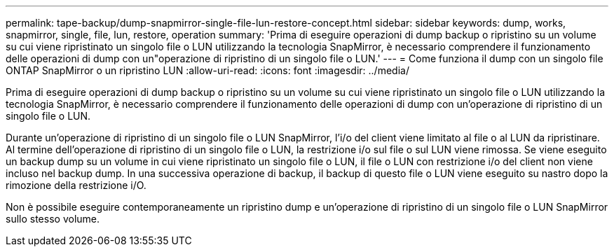 ---
permalink: tape-backup/dump-snapmirror-single-file-lun-restore-concept.html 
sidebar: sidebar 
keywords: dump, works, snapmirror, single, file, lun, restore, operation 
summary: 'Prima di eseguire operazioni di dump backup o ripristino su un volume su cui viene ripristinato un singolo file o LUN utilizzando la tecnologia SnapMirror, è necessario comprendere il funzionamento delle operazioni di dump con un"operazione di ripristino di un singolo file o LUN.' 
---
= Come funziona il dump con un singolo file ONTAP SnapMirror o un ripristino LUN
:allow-uri-read: 
:icons: font
:imagesdir: ../media/


[role="lead"]
Prima di eseguire operazioni di dump backup o ripristino su un volume su cui viene ripristinato un singolo file o LUN utilizzando la tecnologia SnapMirror, è necessario comprendere il funzionamento delle operazioni di dump con un'operazione di ripristino di un singolo file o LUN.

Durante un'operazione di ripristino di un singolo file o LUN SnapMirror, l'i/o del client viene limitato al file o al LUN da ripristinare. Al termine dell'operazione di ripristino di un singolo file o LUN, la restrizione i/o sul file o sul LUN viene rimossa. Se viene eseguito un backup dump su un volume in cui viene ripristinato un singolo file o LUN, il file o LUN con restrizione i/o del client non viene incluso nel backup dump. In una successiva operazione di backup, il backup di questo file o LUN viene eseguito su nastro dopo la rimozione della restrizione i/O.

Non è possibile eseguire contemporaneamente un ripristino dump e un'operazione di ripristino di un singolo file o LUN SnapMirror sullo stesso volume.
